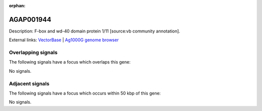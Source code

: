 :orphan:

AGAP001944
=============





Description: F-box and wd-40 domain protein 1/11 [source:vb community annotation].

External links:
`VectorBase <https://www.vectorbase.org/Anopheles_gambiae/Gene/Summary?g=AGAP001944>`_ |
`Ag1000G genome browser <https://www.malariagen.net/apps/ag1000g/phase1-AR3/index.html?genome_region=2R:12692620-12717413#genomebrowser>`_

Overlapping signals
-------------------

The following signals have a focus which overlaps this gene:



No signals.



Adjacent signals
----------------

The following signals have a focus which occurs within 50 kbp of this gene:



No signals.


